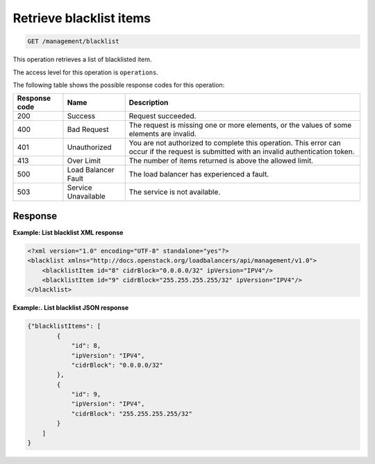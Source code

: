 .. _get-blacklist-items:

Retrieve blacklist items
^^^^^^^^^^^^^^^^^^^^^^^^^^^^^^^^^^^^^^^^^^^^^^^^^^^^^^^^^^^^^^^^^^^^^^^^^^^^^^^^

.. code::

   GET /management/blacklist  


This operation retrieves a list of blacklisted item.



The access level for this operation is ``operations``. 

The following table shows the possible response codes for this operation:

+--------------------------+-------------------------+-------------------------+
|Response code             |Name                     |Description              |
+==========================+=========================+=========================+
|200                       |Success                  |Request succeeded.       |
+--------------------------+-------------------------+-------------------------+
|400                       |Bad Request              |The request is missing   |
|                          |                         |one or more elements, or |
|                          |                         |the values of some       |
|                          |                         |elements are invalid.    |
+--------------------------+-------------------------+-------------------------+
|401                       |Unauthorized             |You are not authorized   |
|                          |                         |to complete this         |
|                          |                         |operation. This error    |
|                          |                         |can occur if the request |
|                          |                         |is submitted with an     |
|                          |                         |invalid authentication   |
|                          |                         |token.                   |
+--------------------------+-------------------------+-------------------------+
|413                       |Over Limit               |The number of items      |
|                          |                         |returned is above the    |
|                          |                         |allowed limit.           |
+--------------------------+-------------------------+-------------------------+
|500                       |Load Balancer Fault      |The load balancer has    |
|                          |                         |experienced a fault.     |
+--------------------------+-------------------------+-------------------------+
|503                       |Service Unavailable      |The service is not       |
|                          |                         |available.               |
+--------------------------+-------------------------+-------------------------+




Response
""""""""""""""""

**Example: List blacklist XML response**

.. code::  

    <?xml version="1.0" encoding="UTF-8" standalone="yes"?>
    <blacklist xmlns="http://docs.openstack.org/loadbalancers/api/management/v1.0">
        <blacklistItem id="8" cidrBlock="0.0.0.0/32" ipVersion="IPV4"/>
        <blacklistItem id="9" cidrBlock="255.255.255.255/32" ipVersion="IPV4"/>
    </blacklist>

                    


**Example:. List blacklist JSON response**

.. code::  

    {"blacklistItems": [
            {
                "id": 8,
                "ipVersion": "IPV4",
                "cidrBlock": "0.0.0.0/32"
            },
            {
                "id": 9,
                "ipVersion": "IPV4",
                "cidrBlock": "255.255.255.255/32"
            }
        ]
    }
